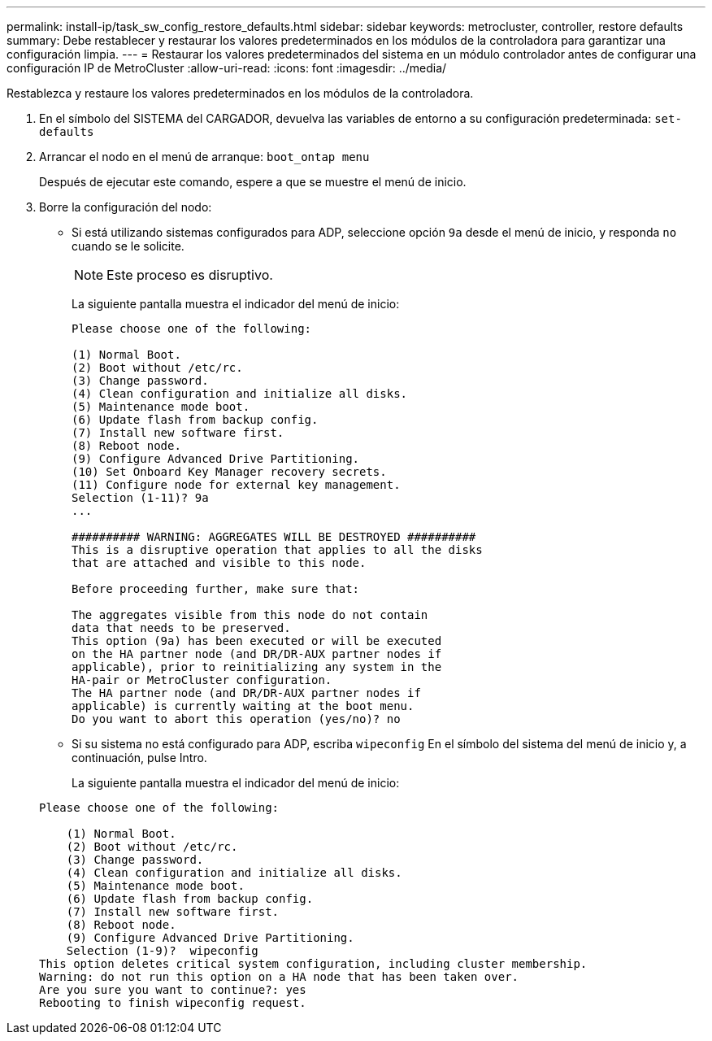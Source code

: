---
permalink: install-ip/task_sw_config_restore_defaults.html 
sidebar: sidebar 
keywords: metrocluster, controller, restore defaults 
summary: Debe restablecer y restaurar los valores predeterminados en los módulos de la controladora para garantizar una configuración limpia. 
---
= Restaurar los valores predeterminados del sistema en un módulo controlador antes de configurar una configuración IP de MetroCluster
:allow-uri-read: 
:icons: font
:imagesdir: ../media/


[role="lead lead"]
Restablezca y restaure los valores predeterminados en los módulos de la controladora.

. En el símbolo del SISTEMA del CARGADOR, devuelva las variables de entorno a su configuración predeterminada: `set-defaults`
. Arrancar el nodo en el menú de arranque: `boot_ontap menu`
+
Después de ejecutar este comando, espere a que se muestre el menú de inicio.

. Borre la configuración del nodo:
+
--
** Si está utilizando sistemas configurados para ADP, seleccione opción `9a` desde el menú de inicio, y responda `no` cuando se le solicite.
+

NOTE: Este proceso es disruptivo.

+
La siguiente pantalla muestra el indicador del menú de inicio:

+
[listing]
----

Please choose one of the following:

(1) Normal Boot.
(2) Boot without /etc/rc.
(3) Change password.
(4) Clean configuration and initialize all disks.
(5) Maintenance mode boot.
(6) Update flash from backup config.
(7) Install new software first.
(8) Reboot node.
(9) Configure Advanced Drive Partitioning.
(10) Set Onboard Key Manager recovery secrets.
(11) Configure node for external key management.
Selection (1-11)? 9a
...

########## WARNING: AGGREGATES WILL BE DESTROYED ##########
This is a disruptive operation that applies to all the disks
that are attached and visible to this node.

Before proceeding further, make sure that:

The aggregates visible from this node do not contain
data that needs to be preserved.
This option (9a) has been executed or will be executed
on the HA partner node (and DR/DR-AUX partner nodes if
applicable), prior to reinitializing any system in the
HA-pair or MetroCluster configuration.
The HA partner node (and DR/DR-AUX partner nodes if
applicable) is currently waiting at the boot menu.
Do you want to abort this operation (yes/no)? no
----


--
+
** Si su sistema no está configurado para ADP, escriba `wipeconfig` En el símbolo del sistema del menú de inicio y, a continuación, pulse Intro.
+
La siguiente pantalla muestra el indicador del menú de inicio:

+
[listing]
----

Please choose one of the following:

    (1) Normal Boot.
    (2) Boot without /etc/rc.
    (3) Change password.
    (4) Clean configuration and initialize all disks.
    (5) Maintenance mode boot.
    (6) Update flash from backup config.
    (7) Install new software first.
    (8) Reboot node.
    (9) Configure Advanced Drive Partitioning.
    Selection (1-9)?  wipeconfig
This option deletes critical system configuration, including cluster membership.
Warning: do not run this option on a HA node that has been taken over.
Are you sure you want to continue?: yes
Rebooting to finish wipeconfig request.
----



